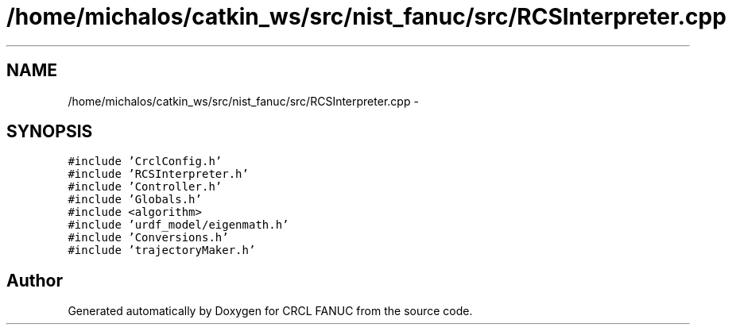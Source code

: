 .TH "/home/michalos/catkin_ws/src/nist_fanuc/src/RCSInterpreter.cpp" 3 "Thu Mar 10 2016" "CRCL FANUC" \" -*- nroff -*-
.ad l
.nh
.SH NAME
/home/michalos/catkin_ws/src/nist_fanuc/src/RCSInterpreter.cpp \- 
.SH SYNOPSIS
.br
.PP
\fC#include 'CrclConfig\&.h'\fP
.br
\fC#include 'RCSInterpreter\&.h'\fP
.br
\fC#include 'Controller\&.h'\fP
.br
\fC#include 'Globals\&.h'\fP
.br
\fC#include <algorithm>\fP
.br
\fC#include 'urdf_model/eigenmath\&.h'\fP
.br
\fC#include 'Conversions\&.h'\fP
.br
\fC#include 'trajectoryMaker\&.h'\fP
.br

.SH "Author"
.PP 
Generated automatically by Doxygen for CRCL FANUC from the source code\&.
